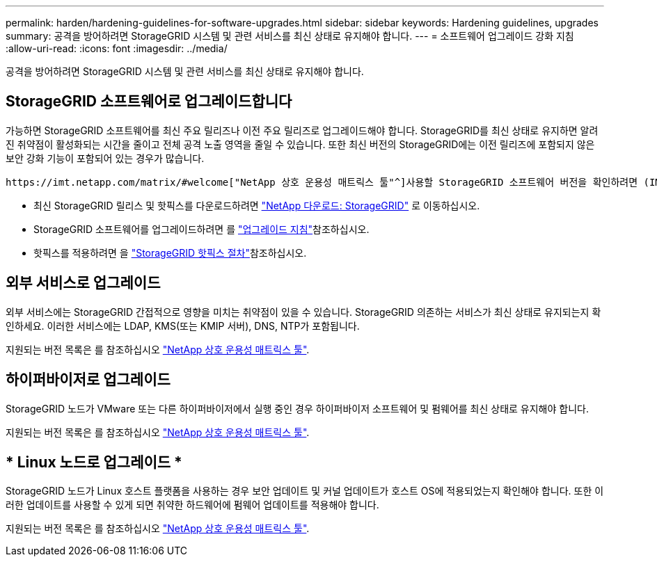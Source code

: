 ---
permalink: harden/hardening-guidelines-for-software-upgrades.html 
sidebar: sidebar 
keywords: Hardening guidelines, upgrades 
summary: 공격을 방어하려면 StorageGRID 시스템 및 관련 서비스를 최신 상태로 유지해야 합니다. 
---
= 소프트웨어 업그레이드 강화 지침
:allow-uri-read: 
:icons: font
:imagesdir: ../media/


[role="lead"]
공격을 방어하려면 StorageGRID 시스템 및 관련 서비스를 최신 상태로 유지해야 합니다.



== StorageGRID 소프트웨어로 업그레이드합니다

가능하면 StorageGRID 소프트웨어를 최신 주요 릴리즈나 이전 주요 릴리즈로 업그레이드해야 합니다. StorageGRID를 최신 상태로 유지하면 알려진 취약점이 활성화되는 시간을 줄이고 전체 공격 노출 영역을 줄일 수 있습니다. 또한 최신 버전의 StorageGRID에는 이전 릴리즈에 포함되지 않은 보안 강화 기능이 포함되어 있는 경우가 많습니다.

 https://imt.netapp.com/matrix/#welcome["NetApp 상호 운용성 매트릭스 툴"^]사용할 StorageGRID 소프트웨어 버전을 확인하려면 (IMT)를 참조하십시오. 핫픽스가 필요한 경우 NetApp은 가장 최근 릴리즈에 대한 업데이트를 만드는 데 우선 순위를 지정합니다. 일부 패치는 이전 릴리스와 호환되지 않을 수 있습니다.

* 최신 StorageGRID 릴리스 및 핫픽스를 다운로드하려면 https://mysupport.netapp.com/site/products/all/details/storagegrid/downloads-tab["NetApp 다운로드: StorageGRID"^] 로 이동하십시오.
* StorageGRID 소프트웨어를 업그레이드하려면 를 link:../upgrade/performing-upgrade.html["업그레이드 지침"]참조하십시오.
* 핫픽스를 적용하려면 을 link:../maintain/storagegrid-hotfix-procedure.html["StorageGRID 핫픽스 절차"]참조하십시오.




== 외부 서비스로 업그레이드

외부 서비스에는 StorageGRID 간접적으로 영향을 미치는 취약점이 있을 수 있습니다.  StorageGRID 의존하는 서비스가 최신 상태로 유지되는지 확인하세요.  이러한 서비스에는 LDAP, KMS(또는 KMIP 서버), DNS, NTP가 포함됩니다.

지원되는 버전 목록은 를 참조하십시오 https://imt.netapp.com/matrix/#welcome["NetApp 상호 운용성 매트릭스 툴"^].



== 하이퍼바이저로 업그레이드

StorageGRID 노드가 VMware 또는 다른 하이퍼바이저에서 실행 중인 경우 하이퍼바이저 소프트웨어 및 펌웨어를 최신 상태로 유지해야 합니다.

지원되는 버전 목록은 를 참조하십시오 https://imt.netapp.com/matrix/#welcome["NetApp 상호 운용성 매트릭스 툴"^].



== * Linux 노드로 업그레이드 *

StorageGRID 노드가 Linux 호스트 플랫폼을 사용하는 경우 보안 업데이트 및 커널 업데이트가 호스트 OS에 적용되었는지 확인해야 합니다. 또한 이러한 업데이트를 사용할 수 있게 되면 취약한 하드웨어에 펌웨어 업데이트를 적용해야 합니다.

지원되는 버전 목록은 를 참조하십시오 https://imt.netapp.com/matrix/#welcome["NetApp 상호 운용성 매트릭스 툴"^].
